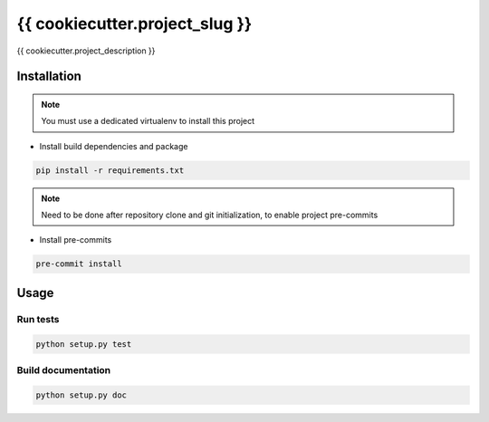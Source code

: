 {{ cookiecutter.project_slug }}
============

{{ cookiecutter.project_description }}

Installation
------------

.. note:: You must use a dedicated virtualenv to install this project

- Install build dependencies and package

.. code:: bash

    pip install -r requirements.txt


.. note:: Need to be done after repository clone and git initialization,
          to enable project pre-commits

- Install pre-commits

.. code:: bash

    pre-commit install


Usage
-----

Run tests
~~~~~~~~~

.. code:: bash

    python setup.py test

Build documentation
~~~~~~~~~~~~~~~~~~~

.. code:: bash

    python setup.py doc
